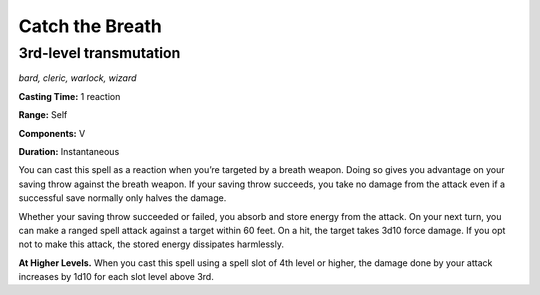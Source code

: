 
.. _dm:dm:catch-the-breath:

Catch the Breath
----------------

3rd-level transmutation
^^^^^^^^^^^^^^^^^^^^^^^

*bard, cleric, warlock, wizard*

**Casting Time:** 1 reaction

**Range:** Self

**Components:** V

**Duration:** Instantaneous

You can cast this spell as a reaction when you’re
targeted by a breath weapon. Doing so gives you
advantage on your saving throw against the breath
weapon. If your saving throw succeeds, you take
no damage from the attack even if a successful save
normally only halves the damage.

Whether your saving throw succeeded or failed,
you absorb and store energy from the attack. On your
next turn, you can make a ranged spell attack against
a target within 60 feet. On a hit, the target takes 3d10
force damage. If you opt not to make this attack, the
stored energy dissipates harmlessly.

**At Higher Levels.** When you cast this spell using a
spell slot of 4th level or higher, the damage done by
your attack increases by 1d10 for each slot level above
3rd.

